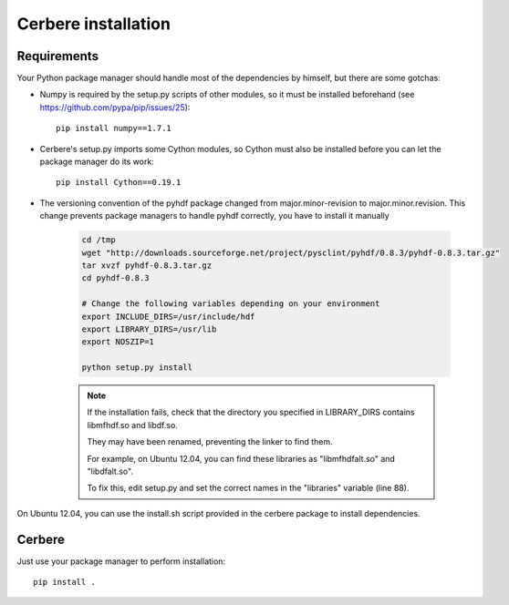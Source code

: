 ====================
Cerbere installation
====================


Requirements
============

Your Python package manager should handle most of the dependencies by himself, but there are some gotchas:

- Numpy is required by the setup.py scripts of other modules, so it must be installed beforehand (see https://github.com/pypa/pip/issues/25)::

    pip install numpy==1.7.1

- Cerbere's setup.py imports some Cython modules, so Cython must also be installed before you can let the package manager do its work::

    pip install Cython==0.19.1

- The versioning convention of the pyhdf package changed from major.minor-revision to major.minor.revision. This change prevents package managers to handle pyhdf correctly, you have to install it manually

    .. sourcecode :: bash

        cd /tmp
        wget "http://downloads.sourceforge.net/project/pysclint/pyhdf/0.8.3/pyhdf-0.8.3.tar.gz"
        tar xvzf pyhdf-0.8.3.tar.gz
        cd pyhdf-0.8.3
        
        # Change the following variables depending on your environment
        export INCLUDE_DIRS=/usr/include/hdf
        export LIBRARY_DIRS=/usr/lib
        export NOSZIP=1
        
        python setup.py install

    .. note::

            If the installation fails, check that the directory you specified in LIBRARY_DIRS contains libmfhdf.so and libdf.so.

            They may have been renamed, preventing the linker to find them. 

            For example, on Ubuntu 12.04, you can find these libraries as "libmfhdfalt.so" and "libdfalt.so".

            To fix this, edit setup.py and set the correct names in the "libraries" variable (line 88). 


On Ubuntu 12.04, you can use the install.sh script provided in the cerbere package to install dependencies.


Cerbere
=======


Just use your package manager to perform installation::

    pip install .
